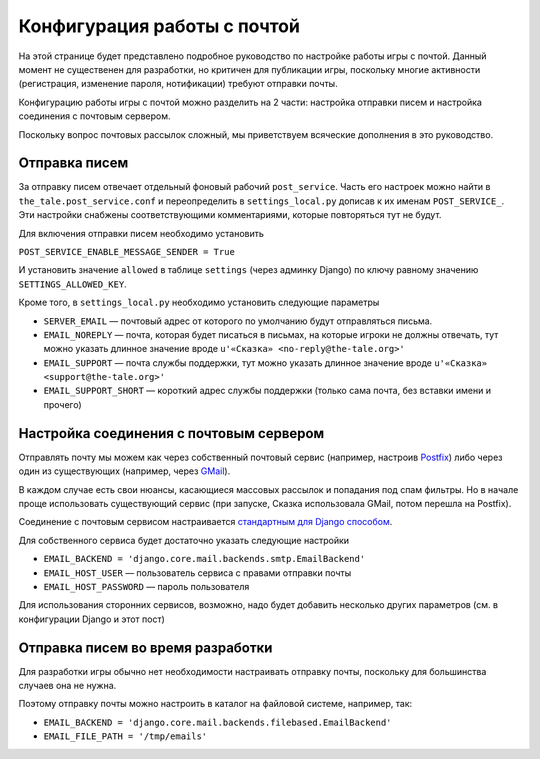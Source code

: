 Конфигурация работы с почтой
============================

На этой странице будет представлено подробное руководство по настройке работы игры с почтой. Данный момент не существенен для разработки, но критичен для публикации игры, поскольку многие активности (регистрация, изменение пароля, нотификации) требуют отправки почты.

Конфигурацию работы игры с почтой можно разделить на 2 части: настройка отправки писем и настройка соединения с почтовым сервером.

Поскольку вопрос почтовых рассылок сложный, мы приветствуем всяческие дополнения в это руководство.

Отправка писем
--------------

За отправку писем отвечает отдельный фоновый рабочий ``post_service``. Часть его настроек можно найти в ``the_tale.post_service.conf`` и переопределить в ``settings_local.py`` дописав к их именам ``POST_SERVICE_``. Эти настройки снабжены соответствующими комментариями, которые повторяться тут не будут.

Для включения отправки писем необходимо установить

``POST_SERVICE_ENABLE_MESSAGE_SENDER = True``

И установить значение ``allowed`` в таблице ``settings`` (через админку Django) по ключу равному значению ``SETTINGS_ALLOWED_KEY``.

Кроме того, в ``settings_local.py`` необходимо установить следующие параметры

- ``SERVER_EMAIL`` — почтовый адрес от которого по умолчанию будут отправляться письма.
- ``EMAIL_NOREPLY`` — почта, которая будет писаться в письмах, на которые игроки не должны отвечать, тут можно указать длинное значение вроде ``u'«Сказка» <no-reply@the-tale.org>'``
- ``EMAIL_SUPPORT`` — почта службы поддержки, тут можно указать длинное значение вроде ``u'«Сказка» <support@the-tale.org>'``
- ``EMAIL_SUPPORT_SHORT`` — короткий адрес службы поддержки (только сама почта, без вставки имени и прочего)

Настройка соединения с почтовым сервером
----------------------------------------

Отправлять почту мы можем как через собственный почтовый сервис (например, настроив `Postfix <http://www.postfix.org/>`_) либо через один из существующих (например, через `GMail <http://gmail.com/>`_).

В каждом случае есть свои нюансы, касающиеся массовых рассылок и попадания под спам фильтры. Но в начале проще использовать существующий сервис (при запуске, Сказка использовала GMail, потом перешла на Postfix).

Соединение с почтовым сервисом настраивается `стандартным для Django способом <https://docs.djangoproject.com/en/1.8/topics/email/>`_.

Для собственного сервиса будет достаточно указать следующие настройки

- ``EMAIL_BACKEND = 'django.core.mail.backends.smtp.EmailBackend'``
- ``EMAIL_HOST_USER`` — пользователь сервиса с правами отправки почты
- ``EMAIL_HOST_PASSWORD`` — пароль пользователя

Для использования сторонних сервисов, возможно, надо будет добавить несколько других параметров (см. в конфигурации Django и этот пост)

Отправка писем во время разработки
----------------------------------

Для разработки игры обычно нет необходимости настраивать отправку почты, поскольку для большинства случаев она не нужна.

Поэтому отправку почты можно настроить в каталог на файловой системе, например, так:

- ``EMAIL_BACKEND = 'django.core.mail.backends.filebased.EmailBackend'``
- ``EMAIL_FILE_PATH = '/tmp/emails'``
